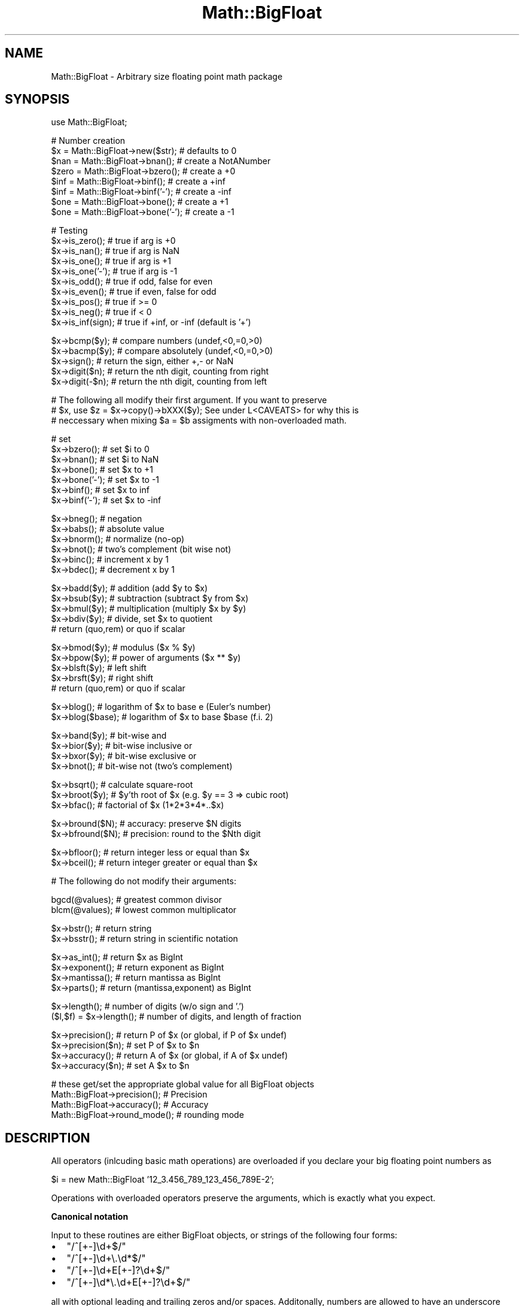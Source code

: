 .\" Automatically generated by Pod::Man v1.37, Pod::Parser v1.14
.\"
.\" Standard preamble:
.\" ========================================================================
.de Sh \" Subsection heading
.br
.if t .Sp
.ne 5
.PP
\fB\\$1\fR
.PP
..
.de Sp \" Vertical space (when we can't use .PP)
.if t .sp .5v
.if n .sp
..
.de Vb \" Begin verbatim text
.ft CW
.nf
.ne \\$1
..
.de Ve \" End verbatim text
.ft R
.fi
..
.\" Set up some character translations and predefined strings.  \*(-- will
.\" give an unbreakable dash, \*(PI will give pi, \*(L" will give a left
.\" double quote, and \*(R" will give a right double quote.  | will give a
.\" real vertical bar.  \*(C+ will give a nicer C++.  Capital omega is used to
.\" do unbreakable dashes and therefore won't be available.  \*(C` and \*(C'
.\" expand to `' in nroff, nothing in troff, for use with C<>.
.tr \(*W-|\(bv\*(Tr
.ds C+ C\v'-.1v'\h'-1p'\s-2+\h'-1p'+\s0\v'.1v'\h'-1p'
.ie n \{\
.    ds -- \(*W-
.    ds PI pi
.    if (\n(.H=4u)&(1m=24u) .ds -- \(*W\h'-12u'\(*W\h'-12u'-\" diablo 10 pitch
.    if (\n(.H=4u)&(1m=20u) .ds -- \(*W\h'-12u'\(*W\h'-8u'-\"  diablo 12 pitch
.    ds L" ""
.    ds R" ""
.    ds C` ""
.    ds C' ""
'br\}
.el\{\
.    ds -- \|\(em\|
.    ds PI \(*p
.    ds L" ``
.    ds R" ''
'br\}
.\"
.\" If the F register is turned on, we'll generate index entries on stderr for
.\" titles (.TH), headers (.SH), subsections (.Sh), items (.Ip), and index
.\" entries marked with X<> in POD.  Of course, you'll have to process the
.\" output yourself in some meaningful fashion.
.if \nF \{\
.    de IX
.    tm Index:\\$1\t\\n%\t"\\$2"
..
.    nr % 0
.    rr F
.\}
.\"
.\" For nroff, turn off justification.  Always turn off hyphenation; it makes
.\" way too many mistakes in technical documents.
.hy 0
.if n .na
.\"
.\" Accent mark definitions (@(#)ms.acc 1.5 88/02/08 SMI; from UCB 4.2).
.\" Fear.  Run.  Save yourself.  No user-serviceable parts.
.    \" fudge factors for nroff and troff
.if n \{\
.    ds #H 0
.    ds #V .8m
.    ds #F .3m
.    ds #[ \f1
.    ds #] \fP
.\}
.if t \{\
.    ds #H ((1u-(\\\\n(.fu%2u))*.13m)
.    ds #V .6m
.    ds #F 0
.    ds #[ \&
.    ds #] \&
.\}
.    \" simple accents for nroff and troff
.if n \{\
.    ds ' \&
.    ds ` \&
.    ds ^ \&
.    ds , \&
.    ds ~ ~
.    ds /
.\}
.if t \{\
.    ds ' \\k:\h'-(\\n(.wu*8/10-\*(#H)'\'\h"|\\n:u"
.    ds ` \\k:\h'-(\\n(.wu*8/10-\*(#H)'\`\h'|\\n:u'
.    ds ^ \\k:\h'-(\\n(.wu*10/11-\*(#H)'^\h'|\\n:u'
.    ds , \\k:\h'-(\\n(.wu*8/10)',\h'|\\n:u'
.    ds ~ \\k:\h'-(\\n(.wu-\*(#H-.1m)'~\h'|\\n:u'
.    ds / \\k:\h'-(\\n(.wu*8/10-\*(#H)'\z\(sl\h'|\\n:u'
.\}
.    \" troff and (daisy-wheel) nroff accents
.ds : \\k:\h'-(\\n(.wu*8/10-\*(#H+.1m+\*(#F)'\v'-\*(#V'\z.\h'.2m+\*(#F'.\h'|\\n:u'\v'\*(#V'
.ds 8 \h'\*(#H'\(*b\h'-\*(#H'
.ds o \\k:\h'-(\\n(.wu+\w'\(de'u-\*(#H)/2u'\v'-.3n'\*(#[\z\(de\v'.3n'\h'|\\n:u'\*(#]
.ds d- \h'\*(#H'\(pd\h'-\w'~'u'\v'-.25m'\f2\(hy\fP\v'.25m'\h'-\*(#H'
.ds D- D\\k:\h'-\w'D'u'\v'-.11m'\z\(hy\v'.11m'\h'|\\n:u'
.ds th \*(#[\v'.3m'\s+1I\s-1\v'-.3m'\h'-(\w'I'u*2/3)'\s-1o\s+1\*(#]
.ds Th \*(#[\s+2I\s-2\h'-\w'I'u*3/5'\v'-.3m'o\v'.3m'\*(#]
.ds ae a\h'-(\w'a'u*4/10)'e
.ds Ae A\h'-(\w'A'u*4/10)'E
.    \" corrections for vroff
.if v .ds ~ \\k:\h'-(\\n(.wu*9/10-\*(#H)'\s-2\u~\d\s+2\h'|\\n:u'
.if v .ds ^ \\k:\h'-(\\n(.wu*10/11-\*(#H)'\v'-.4m'^\v'.4m'\h'|\\n:u'
.    \" for low resolution devices (crt and lpr)
.if \n(.H>23 .if \n(.V>19 \
\{\
.    ds : e
.    ds 8 ss
.    ds o a
.    ds d- d\h'-1'\(ga
.    ds D- D\h'-1'\(hy
.    ds th \o'bp'
.    ds Th \o'LP'
.    ds ae ae
.    ds Ae AE
.\}
.rm #[ #] #H #V #F C
.\" ========================================================================
.\"
.IX Title "Math::BigFloat 3"
.TH Math::BigFloat 3 "2001-09-21" "perl v5.8.6" "Perl Programmers Reference Guide"
.SH "NAME"
Math::BigFloat \- Arbitrary size floating point math package
.SH "SYNOPSIS"
.IX Header "SYNOPSIS"
.Vb 1
\&  use Math::BigFloat;
.Ve
.PP
.Vb 8
\&  # Number creation
\&  $x = Math::BigFloat->new($str);       # defaults to 0
\&  $nan  = Math::BigFloat->bnan();       # create a NotANumber
\&  $zero = Math::BigFloat->bzero();      # create a +0
\&  $inf = Math::BigFloat->binf();        # create a +inf
\&  $inf = Math::BigFloat->binf('-');     # create a -inf
\&  $one = Math::BigFloat->bone();        # create a +1
\&  $one = Math::BigFloat->bone('-');     # create a -1
.Ve
.PP
.Vb 10
\&  # Testing
\&  $x->is_zero();                # true if arg is +0
\&  $x->is_nan();                 # true if arg is NaN
\&  $x->is_one();                 # true if arg is +1
\&  $x->is_one('-');              # true if arg is -1
\&  $x->is_odd();                 # true if odd, false for even
\&  $x->is_even();                # true if even, false for odd
\&  $x->is_pos();                 # true if >= 0
\&  $x->is_neg();                 # true if <  0
\&  $x->is_inf(sign);             # true if +inf, or -inf (default is '+')
.Ve
.PP
.Vb 5
\&  $x->bcmp($y);                 # compare numbers (undef,<0,=0,>0)
\&  $x->bacmp($y);                # compare absolutely (undef,<0,=0,>0)
\&  $x->sign();                   # return the sign, either +,- or NaN
\&  $x->digit($n);                # return the nth digit, counting from right
\&  $x->digit(-$n);               # return the nth digit, counting from left
.Ve
.PP
.Vb 3
\&  # The following all modify their first argument. If you want to preserve
\&  # $x, use $z = $x->copy()->bXXX($y); See under L<CAVEATS> for why this is
\&  # neccessary when mixing $a = $b assigments with non-overloaded math.
.Ve
.PP
.Vb 7
\&  # set 
\&  $x->bzero();                  # set $i to 0
\&  $x->bnan();                   # set $i to NaN
\&  $x->bone();                   # set $x to +1
\&  $x->bone('-');                # set $x to -1
\&  $x->binf();                   # set $x to inf
\&  $x->binf('-');                # set $x to -inf
.Ve
.PP
.Vb 6
\&  $x->bneg();                   # negation
\&  $x->babs();                   # absolute value
\&  $x->bnorm();                  # normalize (no-op)
\&  $x->bnot();                   # two's complement (bit wise not)
\&  $x->binc();                   # increment x by 1
\&  $x->bdec();                   # decrement x by 1
.Ve
.PP
.Vb 5
\&  $x->badd($y);                 # addition (add $y to $x)
\&  $x->bsub($y);                 # subtraction (subtract $y from $x)
\&  $x->bmul($y);                 # multiplication (multiply $x by $y)
\&  $x->bdiv($y);                 # divide, set $x to quotient
\&                                # return (quo,rem) or quo if scalar
.Ve
.PP
.Vb 5
\&  $x->bmod($y);                 # modulus ($x % $y)
\&  $x->bpow($y);                 # power of arguments ($x ** $y)
\&  $x->blsft($y);                # left shift
\&  $x->brsft($y);                # right shift 
\&                                # return (quo,rem) or quo if scalar
.Ve
.PP
.Vb 2
\&  $x->blog();                   # logarithm of $x to base e (Euler's number)
\&  $x->blog($base);              # logarithm of $x to base $base (f.i. 2)
.Ve
.PP
.Vb 4
\&  $x->band($y);                 # bit-wise and
\&  $x->bior($y);                 # bit-wise inclusive or
\&  $x->bxor($y);                 # bit-wise exclusive or
\&  $x->bnot();                   # bit-wise not (two's complement)
.Ve
.PP
.Vb 3
\&  $x->bsqrt();                  # calculate square-root
\&  $x->broot($y);                # $y'th root of $x (e.g. $y == 3 => cubic root)
\&  $x->bfac();                   # factorial of $x (1*2*3*4*..$x)
.Ve
.PP
.Vb 2
\&  $x->bround($N);               # accuracy: preserve $N digits
\&  $x->bfround($N);              # precision: round to the $Nth digit
.Ve
.PP
.Vb 2
\&  $x->bfloor();                 # return integer less or equal than $x
\&  $x->bceil();                  # return integer greater or equal than $x
.Ve
.PP
.Vb 1
\&  # The following do not modify their arguments:
.Ve
.PP
.Vb 2
\&  bgcd(@values);                # greatest common divisor
\&  blcm(@values);                # lowest common multiplicator
.Ve
.PP
.Vb 2
\&  $x->bstr();                   # return string
\&  $x->bsstr();                  # return string in scientific notation
.Ve
.PP
.Vb 4
\&  $x->as_int();                 # return $x as BigInt 
\&  $x->exponent();               # return exponent as BigInt
\&  $x->mantissa();               # return mantissa as BigInt
\&  $x->parts();                  # return (mantissa,exponent) as BigInt
.Ve
.PP
.Vb 2
\&  $x->length();                 # number of digits (w/o sign and '.')
\&  ($l,$f) = $x->length();       # number of digits, and length of fraction
.Ve
.PP
.Vb 4
\&  $x->precision();              # return P of $x (or global, if P of $x undef)
\&  $x->precision($n);            # set P of $x to $n
\&  $x->accuracy();               # return A of $x (or global, if A of $x undef)
\&  $x->accuracy($n);             # set A $x to $n
.Ve
.PP
.Vb 4
\&  # these get/set the appropriate global value for all BigFloat objects
\&  Math::BigFloat->precision();  # Precision
\&  Math::BigFloat->accuracy();   # Accuracy
\&  Math::BigFloat->round_mode(); # rounding mode
.Ve
.SH "DESCRIPTION"
.IX Header "DESCRIPTION"
All operators (inlcuding basic math operations) are overloaded if you
declare your big floating point numbers as
.PP
.Vb 1
\&  $i = new Math::BigFloat '12_3.456_789_123_456_789E-2';
.Ve
.PP
Operations with overloaded operators preserve the arguments, which is
exactly what you expect.
.Sh "Canonical notation"
.IX Subsection "Canonical notation"
Input to these routines are either BigFloat objects, or strings of the
following four forms:
.IP "\(bu" 2
\&\f(CW\*(C`/^[+\-]\ed+$/\*(C'\fR
.IP "\(bu" 2
\&\f(CW\*(C`/^[+\-]\ed+\e.\ed*$/\*(C'\fR
.IP "\(bu" 2
\&\f(CW\*(C`/^[+\-]\ed+E[+\-]?\ed+$/\*(C'\fR
.IP "\(bu" 2
\&\f(CW\*(C`/^[+\-]\ed*\e.\ed+E[+\-]?\ed+$/\*(C'\fR
.PP
all with optional leading and trailing zeros and/or spaces. Additonally,
numbers are allowed to have an underscore between any two digits.
.PP
Empty strings as well as other illegal numbers results in 'NaN'.
.PP
\&\fIbnorm()\fR on a BigFloat object is now effectively a no\-op, since the numbers 
are always stored in normalized form. On a string, it creates a BigFloat 
object.
.Sh "Output"
.IX Subsection "Output"
Output values are BigFloat objects (normalized), except for \fIbstr()\fR and \fIbsstr()\fR.
.PP
The string output will always have leading and trailing zeros stripped and drop
a plus sign. \f(CW\*(C`bstr()\*(C'\fR will give you always the form with a decimal point,
while \f(CW\*(C`bsstr()\*(C'\fR (s for scientific) gives you the scientific notation.
.PP
.Vb 6
\&        Input                   bstr()          bsstr()
\&        '-0'                    '0'             '0E1'
\&        '  -123 123 123'        '-123123123'    '-123123123E0'
\&        '00.0123'               '0.0123'        '123E-4'
\&        '123.45E-2'             '1.2345'        '12345E-4'
\&        '10E+3'                 '10000'         '1E4'
.Ve
.PP
Some routines (\f(CW\*(C`is_odd()\*(C'\fR, \f(CW\*(C`is_even()\*(C'\fR, \f(CW\*(C`is_zero()\*(C'\fR, \f(CW\*(C`is_one()\*(C'\fR,
\&\f(CW\*(C`is_nan()\*(C'\fR) return true or false, while others (\f(CW\*(C`bcmp()\*(C'\fR, \f(CW\*(C`bacmp()\*(C'\fR)
return either undef, <0, 0 or >0 and are suited for sort.
.PP
Actual math is done by using the class defined with \f(CW\*(C`with =\*(C'\fR Class;> (which
defaults to BigInts) to represent the mantissa and exponent.
.PP
The sign \f(CW\*(C`/^[+\-]$/\*(C'\fR is stored separately. The string 'NaN' is used to 
represent the result when input arguments are not numbers, as well as 
the result of dividing by zero.
.ie n .Sh """mantissa()""\fP, \f(CW""exponent()""\fP and \f(CW""parts()"""
.el .Sh "\f(CWmantissa()\fP, \f(CWexponent()\fP and \f(CWparts()\fP"
.IX Subsection "mantissa(), exponent() and parts()"
\&\f(CW\*(C`mantissa()\*(C'\fR and \f(CW\*(C`exponent()\*(C'\fR return the said parts of the BigFloat 
as BigInts such that:
.PP
.Vb 4
\&        $m = $x->mantissa();
\&        $e = $x->exponent();
\&        $y = $m * ( 10 ** $e );
\&        print "ok\en" if $x == $y;
.Ve
.PP
\&\f(CW\*(C`($m,$e) = $x\->parts();\*(C'\fR is just a shortcut giving you both of them.
.PP
A zero is represented and returned as \f(CW0E1\fR, \fBnot\fR \f(CW0E0\fR (after Knuth).
.PP
Currently the mantissa is reduced as much as possible, favouring higher
exponents over lower ones (e.g. returning 1e7 instead of 10e6 or 10000000e0).
This might change in the future, so do not depend on it.
.Sh "Accuracy vs. Precision"
.IX Subsection "Accuracy vs. Precision"
See also: Rounding.
.PP
Math::BigFloat supports both precision and accuracy. For a full documentation,
examples and tips on these topics please see the large section in
Math::BigInt.
.PP
Since things like \fIsqrt\fR\|(2) or 1/3 must presented with a limited precision lest
a operation consumes all resources, each operation produces no more than
the requested number of digits.
.PP
Please refer to BigInt's documentation for the precedence rules of which
accuracy/precision setting will be used.
.PP
If there is no gloabl precision set, \fBand\fR the operation inquestion was not
called with a requested precision or accuracy, \fBand\fR the input \f(CW$x\fR has no
accuracy or precision set, then a fallback parameter will be used. For
historical reasons, it is called \f(CW\*(C`div_scale\*(C'\fR and can be accessed via:
.PP
.Vb 2
\&        $d = Math::BigFloat->div_scale();               # query
\&        Math::BigFloat->div_scale($n);                  # set to $n digits
.Ve
.PP
The default value is 40 digits.
.PP
In case the result of one operation has more precision than specified,
it is rounded. The rounding mode taken is either the default mode, or the one
supplied to the operation after the \fIscale\fR:
.PP
.Vb 7
\&        $x = Math::BigFloat->new(2);
\&        Math::BigFloat->precision(5);           # 5 digits max
\&        $y = $x->copy()->bdiv(3);               # will give 0.66666
\&        $y = $x->copy()->bdiv(3,6);             # will give 0.666666
\&        $y = $x->copy()->bdiv(3,6,'odd');       # will give 0.666667
\&        Math::BigFloat->round_mode('zero');
\&        $y = $x->copy()->bdiv(3,6);             # will give 0.666666
.Ve
.Sh "Rounding"
.IX Subsection "Rounding"
.IP "ffround ( +$scale )" 2
.IX Item "ffround ( +$scale )"
Rounds to the \f(CW$scale\fR'th place left from the '.', counting from the dot.
The first digit is numbered 1. 
.IP "ffround ( \-$scale )" 2
.IX Item "ffround ( -$scale )"
Rounds to the \f(CW$scale\fR'th place right from the '.', counting from the dot.
.IP "ffround ( 0 )" 2
.IX Item "ffround ( 0 )"
Rounds to an integer.
.IP "fround  ( +$scale )" 2
.IX Item "fround  ( +$scale )"
Preserves accuracy to \f(CW$scale\fR digits from the left (aka significant digits)
and pads the rest with zeros. If the number is between 1 and \-1, the
significant digits count from the first non-zero after the '.'
.IP "fround  ( \-$scale ) and fround ( 0 )" 2
.IX Item "fround  ( -$scale ) and fround ( 0 )"
These are effectively no\-ops.
.PP
All rounding functions take as a second parameter a rounding mode from one of
the following: 'even', 'odd', '+inf', '\-inf', 'zero' or 'trunc'.
.PP
The default rounding mode is 'even'. By using
\&\f(CW\*(C`Math::BigFloat\->round_mode($round_mode);\*(C'\fR you can get and set the default
mode for subsequent rounding. The usage of \f(CW\*(C`$Math::BigFloat::$round_mode\*(C'\fR is
no longer supported.
The second parameter to the round functions then overrides the default
temporarily. 
.PP
The \f(CW\*(C`as_number()\*(C'\fR function returns a BigInt from a Math::BigFloat. It uses
\&'trunc' as rounding mode to make it equivalent to:
.PP
.Vb 2
\&        $x = 2.5;
\&        $y = int($x) + 2;
.Ve
.PP
You can override this by passing the desired rounding mode as parameter to
\&\f(CW\*(C`as_number()\*(C'\fR:
.PP
.Vb 2
\&        $x = Math::BigFloat->new(2.5);
\&        $y = $x->as_number('odd');      # $y = 3
.Ve
.SH "EXAMPLES"
.IX Header "EXAMPLES"
.Vb 1
\&  # not ready yet
.Ve
.SH "Autocreating constants"
.IX Header "Autocreating constants"
After \f(CW\*(C`use Math::BigFloat ':constant'\*(C'\fR all the floating point constants
in the given scope are converted to \f(CW\*(C`Math::BigFloat\*(C'\fR. This conversion
happens at compile time.
.PP
In particular
.PP
.Vb 1
\&  perl -MMath::BigFloat=:constant -e 'print 2E-100,"\en"'
.Ve
.PP
prints the value of \f(CW\*(C`2E\-100\*(C'\fR. Note that without conversion of 
constants the expression 2E\-100 will be calculated as normal floating point 
number.
.PP
Please note that ':constant' does not affect integer constants, nor binary 
nor hexadecimal constants. Use bignum or Math::BigInt to get this to
work.
.Sh "Math library"
.IX Subsection "Math library"
Math with the numbers is done (by default) by a module called
Math::BigInt::Calc. This is equivalent to saying:
.PP
.Vb 1
\&        use Math::BigFloat lib => 'Calc';
.Ve
.PP
You can change this by using:
.PP
.Vb 1
\&        use Math::BigFloat lib => 'BitVect';
.Ve
.PP
The following would first try to find Math::BigInt::Foo, then
Math::BigInt::Bar, and when this also fails, revert to Math::BigInt::Calc:
.PP
.Vb 1
\&        use Math::BigFloat lib => 'Foo,Math::BigInt::Bar';
.Ve
.PP
Calc.pm uses as internal format an array of elements of some decimal base
(usually 1e7, but this might be differen for some systems) with the least
significant digit first, while BitVect.pm uses a bit vector of base 2, most
significant bit first. Other modules might use even different means of
representing the numbers. See the respective module documentation for further
details.
.PP
Please note that Math::BigFloat does \fBnot\fR use the denoted library itself,
but it merely passes the lib argument to Math::BigInt. So, instead of the need
to do:
.PP
.Vb 2
\&        use Math::BigInt lib => 'GMP';
\&        use Math::BigFloat;
.Ve
.PP
you can roll it all into one line:
.PP
.Vb 1
\&        use Math::BigFloat lib => 'GMP';
.Ve
.PP
It is also possible to just require Math::BigFloat:
.PP
.Vb 1
\&        require Math::BigFloat;
.Ve
.PP
This will load the neccessary things (like BigInt) when they are needed, and
automatically.
.PP
Use the lib, Luke! And see \*(L"Using Math::BigInt::Lite\*(R" for more details than
you ever wanted to know about loading a different library.
.Sh "Using Math::BigInt::Lite"
.IX Subsection "Using Math::BigInt::Lite"
It is possible to use Math::BigInt::Lite with Math::BigFloat:
.PP
.Vb 2
\&        # 1
\&        use Math::BigFloat with => 'Math::BigInt::Lite';
.Ve
.PP
There is no need to \*(L"use Math::BigInt\*(R" or \*(L"use Math::BigInt::Lite\*(R", but you
can combine these if you want. For instance, you may want to use
Math::BigInt objects in your main script, too.
.PP
.Vb 3
\&        # 2
\&        use Math::BigInt;
\&        use Math::BigFloat with => 'Math::BigInt::Lite';
.Ve
.PP
Of course, you can combine this with the \f(CW\*(C`lib\*(C'\fR parameter.
.PP
.Vb 2
\&        # 3
\&        use Math::BigFloat with => 'Math::BigInt::Lite', lib => 'GMP,Pari';
.Ve
.PP
There is no need for a \*(L"use Math::BigInt;\*(R" statement, even if you want to
use Math::BigInt's, since Math::BigFloat will needs Math::BigInt and thus
always loads it. But if you add it, add it \fBbefore\fR:
.PP
.Vb 3
\&        # 4
\&        use Math::BigInt;
\&        use Math::BigFloat with => 'Math::BigInt::Lite', lib => 'GMP,Pari';
.Ve
.PP
Notice that the module with the last \f(CW\*(C`lib\*(C'\fR will \*(L"win\*(R" and thus
it's lib will be used if the lib is available:
.PP
.Vb 3
\&        # 5
\&        use Math::BigInt lib => 'Bar,Baz';
\&        use Math::BigFloat with => 'Math::BigInt::Lite', lib => 'Foo';
.Ve
.PP
That would try to load Foo, Bar, Baz and Calc (in that order). Or in other
words, Math::BigFloat will try to retain previously loaded libs when you
don't specify it onem but if you specify one, it will try to load them.
.PP
Actually, the lib loading order would be \*(L"Bar,Baz,Calc\*(R", and then
\&\*(L"Foo,Bar,Baz,Calc\*(R", but independend of which lib exists, the result is the
same as trying the latter load alone, except for the fact that one of Bar or
Baz might be loaded needlessly in an intermidiate step (and thus hang around
and waste memory). If neither Bar nor Baz exist (or don't work/compile), they
will still be tried to be loaded, but this is not as time/memory consuming as
actually loading one of them. Still, this type of usage is not recommended due
to these issues.
.PP
The old way (loading the lib only in BigInt) still works though:
.PP
.Vb 3
\&        # 6
\&        use Math::BigInt lib => 'Bar,Baz';
\&        use Math::BigFloat;
.Ve
.PP
You can even load Math::BigInt afterwards:
.PP
.Vb 3
\&        # 7
\&        use Math::BigFloat;
\&        use Math::BigInt lib => 'Bar,Baz';
.Ve
.PP
But this has the same problems like #5, it will first load Calc
(Math::BigFloat needs Math::BigInt and thus loads it) and then later Bar or
Baz, depending on which of them works and is usable/loadable. Since this
loads Calc unnecc., it is not recommended.
.PP
Since it also possible to just require Math::BigFloat, this poses the question
about what libary this will use:
.PP
.Vb 2
\&        require Math::BigFloat;
\&        my $x = Math::BigFloat->new(123); $x += 123;
.Ve
.PP
It will use Calc. Please note that the call to \fIimport()\fR is still done, but
only when you use for the first time some Math::BigFloat math (it is triggered
via any constructor, so the first time you create a Math::BigFloat, the load
will happen in the background). This means:
.PP
.Vb 2
\&        require Math::BigFloat;
\&        Math::BigFloat->import ( lib => 'Foo,Bar' );
.Ve
.PP
would be the same as:
.PP
.Vb 1
\&        use Math::BigFloat lib => 'Foo, Bar';
.Ve
.PP
But don't try to be clever to insert some operations in between:
.PP
.Vb 4
\&        require Math::BigFloat;
\&        my $x = Math::BigFloat->bone() + 4;             # load BigInt and Calc
\&        Math::BigFloat->import( lib => 'Pari' );        # load Pari, too
\&        $x = Math::BigFloat->bone()+4;                  # now use Pari
.Ve
.PP
While this works, it loads Calc needlessly. But maybe you just wanted that?
.PP
\&\fBExamples #3 is highly recommended\fR for daily usage.
.SH "BUGS"
.IX Header "BUGS"
Please see the file \s-1BUGS\s0 in the \s-1CPAN\s0 distribution Math::BigInt for known bugs.
.SH "CAVEATS"
.IX Header "CAVEATS"
.IP "stringify, \fIbstr()\fR" 1
.IX Item "stringify, bstr()"
Both stringify and \fIbstr()\fR now drop the leading '+'. The old code would return
\&'+1.23', the new returns '1.23'. See the documentation in Math::BigInt for
reasoning and details.
.IP "bdiv" 1
.IX Item "bdiv"
The following will probably not do what you expect:
.Sp
.Vb 1
\&        print $c->bdiv(123.456),"\en";
.Ve
.Sp
It prints both quotient and reminder since print works in list context. Also,
\&\fIbdiv()\fR will modify \f(CW$c\fR, so be carefull. You probably want to use
.Sp
.Vb 2
\&        print $c / 123.456,"\en";
\&        print scalar $c->bdiv(123.456),"\en";  # or if you want to modify $c
.Ve
.Sp
instead.
.IP "Modifying and =" 1
.IX Item "Modifying and ="
Beware of:
.Sp
.Vb 2
\&        $x = Math::BigFloat->new(5);
\&        $y = $x;
.Ve
.Sp
It will not do what you think, e.g. making a copy of \f(CW$x\fR. Instead it just makes
a second reference to the \fBsame\fR object and stores it in \f(CW$y\fR. Thus anything
that modifies \f(CW$x\fR will modify \f(CW$y\fR (except overloaded math operators), and vice
versa. See Math::BigInt for details and how to avoid that.
.IP "bpow" 1
.IX Item "bpow"
\&\f(CW\*(C`bpow()\*(C'\fR now modifies the first argument, unlike the old code which left
it alone and only returned the result. This is to be consistent with
\&\f(CW\*(C`badd()\*(C'\fR etc. The first will modify \f(CW$x\fR, the second one won't:
.Sp
.Vb 3
\&        print bpow($x,$i),"\en";         # modify $x
\&        print $x->bpow($i),"\en";        # ditto
\&        print $x ** $i,"\en";            # leave $x alone
.Ve
.SH "SEE ALSO"
.IX Header "SEE ALSO"
Math::BigInt, Math::BigRat and Math::Big as well as
Math::BigInt::BitVect, Math::BigInt::Pari and  Math::BigInt::GMP.
.PP
The pragmas bignum, bigint and bigrat might also be of interest
because they solve the autoupgrading/downgrading issue, at least partly.
.PP
The package at
<http://search.cpan.org/search?mode=module&query=Math%3A%3ABigInt> contains
more documentation including a full version history, testcases, empty
subclass files and benchmarks.
.SH "LICENSE"
.IX Header "LICENSE"
This program is free software; you may redistribute it and/or modify it under
the same terms as Perl itself.
.SH "AUTHORS"
.IX Header "AUTHORS"
Mark Biggar, overloaded interface by Ilya Zakharevich.
Completely rewritten by Tels http://bloodgate.com in 2001, 2002, and still
at it in 2003.
